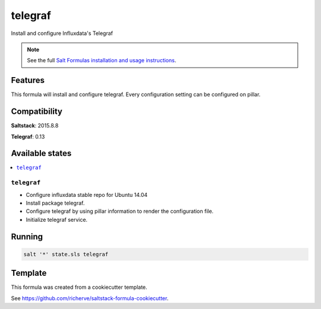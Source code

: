 ========
telegraf
========

Install and configure Influxdata's Telegraf

.. note::

    See the full `Salt Formulas installation and usage instructions
    <http://docs.saltstack.com/en/latest/topics/development/conventions/formulas.html>`_.

Features
========

This formula will install and configure telegraf. Every configuration setting can be configured on pillar.

Compatibility
=============

**Saltstack**: 2015.8.8

**Telegraf**: 0.13

Available states
================

.. contents::
    :local:

``telegraf``
------------

- Configure influxdata stable repo for Ubuntu 14.04
- Install package telegraf.
- Configure telegraf by using pillar information to render the configuration file.
- Initialize telegraf service.

Running
=======

.. code-block:: bash

    salt '*' state.sls telegraf

Template
========

This formula was created from a cookiecutter template.

See https://github.com/richerve/saltstack-formula-cookiecutter.

